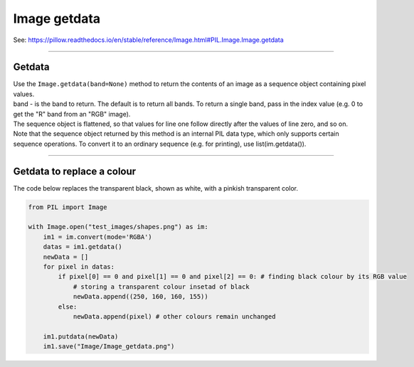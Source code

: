 ==========================
Image getdata
==========================

| See: https://pillow.readthedocs.io/en/stable/reference/Image.html#PIL.Image.Image.getdata

----

Getdata
----------------------------

| Use the ``Image.getdata(band=None)`` method to return the contents of an image as a sequence object containing pixel values. 
| band - is the band to return. The default is to return all bands. To return a single band, pass in the index value (e.g. 0 to get the "R" band from an "RGB" image).

| The sequence object is flattened, so that values for line one follow directly after the values of line zero, and so on.
| Note that the sequence object returned by this method is an internal PIL data type, which only supports certain sequence operations. To convert it to an ordinary sequence (e.g. for printing), use list(im.getdata()).

----

Getdata to replace a colour
--------------------------------

| The code below replaces the transparent black, shown as white, with a pinkish transparent color.

.. code-block:: python
    
    from PIL import Image

    with Image.open("test_images/shapes.png") as im:
        im1 = im.convert(mode='RGBA')
        datas = im1.getdata()
        newData = []
        for pixel in datas:
            if pixel[0] == 0 and pixel[1] == 0 and pixel[2] == 0: # finding black colour by its RGB value
                # storing a transparent colour insetad of black
                newData.append((250, 160, 160, 155))
            else:
                newData.append(pixel) # other colours remain unchanged

        im1.putdata(newData)
        im1.save("Image/Image_getdata.png")


.. image:: images/compare_getdata.png
    :scale: 50%
    :align: center


